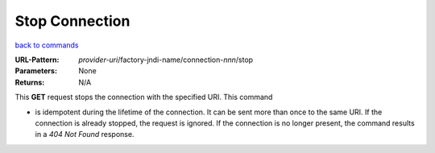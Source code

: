 ===============
Stop Connection
===============

`back to commands`_

:URL-Pattern: *provider-uri*/factory-jndi-name/connection-*nnn*/stop

:Parameters: None

:Returns: N/A

This **GET** request stops the connection with the specified URI.  This
command

* is idempotent during the lifetime of the connection. It can be sent
  more than once to the same URI.  If the connection is already
  stopped, the request is ignored.  If the connection is no longer
  present, the command results in a *404 Not Found* response.

.. _back to commands: ./command-list.html
